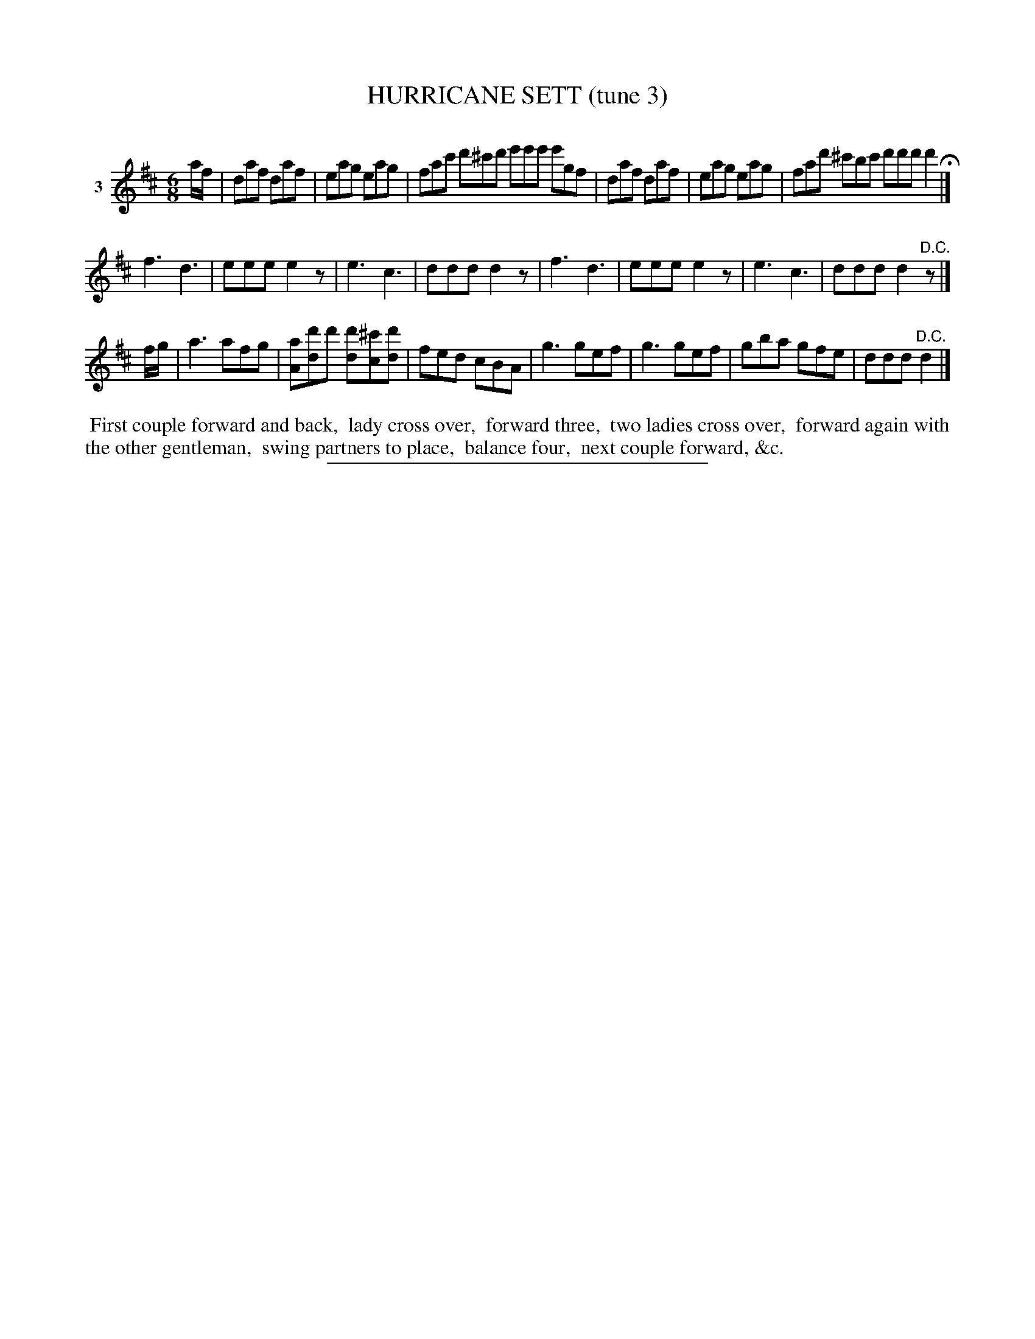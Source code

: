 X: 21363
T: HURRICANE SETT (tune 3)
C:
%R: jig
B: Elias Howe "The Musician's Companion" 1843 p.136 #3 (and 1st staff on p.137)
S: http://imslp.org/wiki/The_Musician's_Companion_(Howe,_Elias)
Z: 2015 John Chambers <jc:trillian.mit.edu>
M: 6/8
L: 1/8
K: D
% - - - - - - - - - - - - - - - - - - - - - - - - - - - - -
V: 1 name="3"
a/f/ |\
daf daf | eag eag | fac' d'^c'd' e'e'e' e'gf |\
daf daf | eag eag | fad' ^c'bc' d'd'd' d'2 H|]
f3 d3 | eee e2z | e3 c3 | ddd d2z |\
f3 d3 | eee e2z | e3 c3 | ddd d2"^D.C."z |]
f/g/ |\
a3 afg | [aA][d'd]d' [d'd][^c'c][d'd] | fed cBA | g3 gef |\
g3 gef | gba gfe | ddd "^D.C."d2 |]
% - - - - - - - - - - Dance description - - - - - - - - - -
%%begintext align
%% First couple forward and back,
%% lady cross over,
%% forward three,
%% two ladies cross over,
%% forward again with the other gentleman,
%% swing partners to place,
%% balance four,
%% next couple forward, &c.
%%endtext
% - - - - - - - - - - - - - - - - - - - - - - - - - - - - -
%%sep 1 1 300
